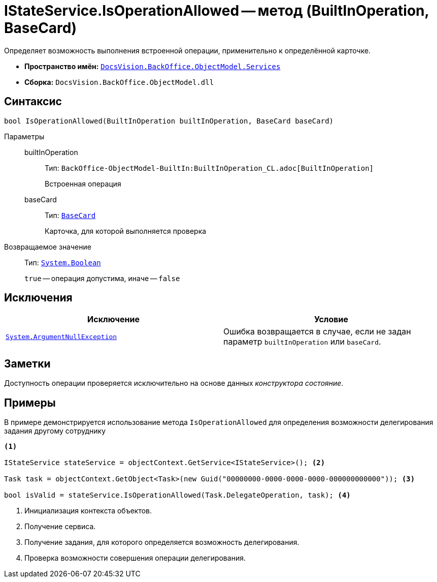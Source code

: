 = IStateService.IsOperationAllowed -- метод (BuiltInOperation, BaseCard)

Определяет возможность выполнения встроенной операции, применительно к определённой карточке.

* *Пространство имён:* `xref:BackOffice-ObjectModel-Services-Entities:Services_NS.adoc[DocsVision.BackOffice.ObjectModel.Services]`
* *Сборка:* `DocsVision.BackOffice.ObjectModel.dll`

== Синтаксис

[source,csharp]
----
bool IsOperationAllowed(BuiltInOperation builtInOperation, BaseCard baseCard)
----

Параметры::
builtInOperation:::
Тип: `BackOffice-ObjectModel-BuiltIn:BuiltInOperation_CL.adoc[BuiltInOperation]`
+
Встроенная операция

baseCard:::
Тип: `xref:BackOffice-ObjectModel-BaseCard:BaseCard_CL.adoc[BaseCard]`
+
Карточка, для которой выполняется проверка

Возвращаемое значение::
Тип: `http://msdn.microsoft.com/ru-ru/library/system.boolean.aspx[System.Boolean]`
+
`true` -- операция допустима, иначе -- `false`

== Исключения

[cols=",",options="header"]
|===
|Исключение |Условие
|`http://msdn.microsoft.com/ru-ru/library/system.argumentnullexception.aspx[System.ArgumentNullException]` |Ошибка возвращается в случае, если не задан параметр `builtInOperation` или `baseCard`.
|===

== Заметки

Доступность операции проверяется исключительно на основе данных _конструктора состояние_.

== Примеры

В примере демонстрируется использование метода `IsOperationAllowed` для определения возможности делегирования задания другому сотруднику

[source,csharp]
----
<.>

IStateService stateService = objectContext.GetService<IStateService>(); <.>

Task task = objectContext.GetObject<Task>(new Guid("00000000-0000-0000-0000-000000000000")); <.>

bool isValid = stateService.IsOperationAllowed(Task.DelegateOperation, task); <.>
----
<.> Инициализация контекста объектов.
<.> Получение сервиса.
<.> Получение задания, для которого определяется возможность делегирования.
<.> Проверка возможности совершения операции делегирования.

